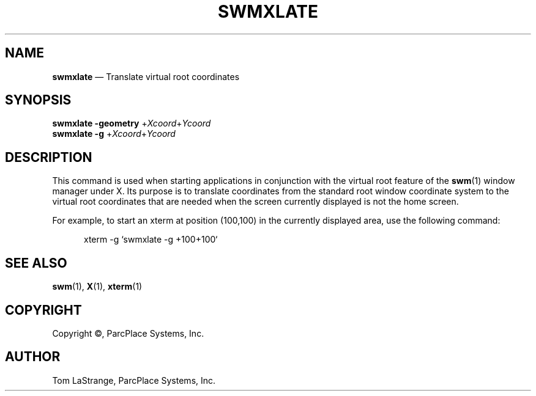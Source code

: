 .\" @(#)swmxlate.1 89/10/13 VES; 
.TH SWMXLATE 1 "13 October 1989" 
.sp 
.SH NAME
\f3swmxlate\f1 \(em Translate virtual root coordinates
.sp 
.SH SYNOPSIS 
.PP 
\f3swmxlate -geometry\f1 +\f2Xcoord\f1\|+\f2Ycoord\f1
.br
\f3swmxlate -g\f1 +\f2Xcoord\f1\|+\f2Ycoord\f1
.sp 
.SH DESCRIPTION 
.PP
This command is used when starting applications in conjunction with
the virtual root feature of the \f3swm\f1\|(1) window manager under X.
Its purpose is to translate coordinates from the standard root window
coordinate system to the virtual root coordinates that are needed
when the screen currently displayed is not the home screen.
.PP
For example, to start an xterm at position (100,100) in the currently displayed
area, use the following command:
.sp
.in +5
\f(CWxterm -g `swmxlate -g +100+100`\f1
.in -5
.sp
.SH SEE ALSO
.PP
\f3swm\f1\|(1), \f3X\f1\|(1), \f3xterm\f1\|(1)
.\"\f2swm User's Guide\f1
.sp
.SH COPYRIGHT
.PP
Copyright \(co, ParcPlace Systems, Inc.
.sp
.SH AUTHOR
.PP
Tom LaStrange, ParcPlace Systems, Inc.

